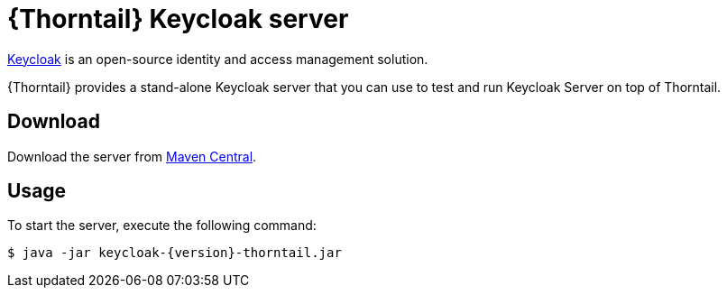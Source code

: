
[id='thorntail-keycloak-server_{context}']
= {Thorntail} Keycloak server

https://www.keycloak.org/[Keycloak] is an open-source identity and access management solution.

{Thorntail} provides a stand-alone Keycloak server that you can use to test and run Keycloak Server on top of Thorntail.

[discrete]
== Download

Download the server from https://search.maven.org/artifact/io.thorntail.servers/keycloak/{version}/jar[Maven Central].

[discrete]
== Usage

To start the server, execute the following command:

[source,bash]
----
$ java -jar keycloak-{version}-thorntail.jar
----
